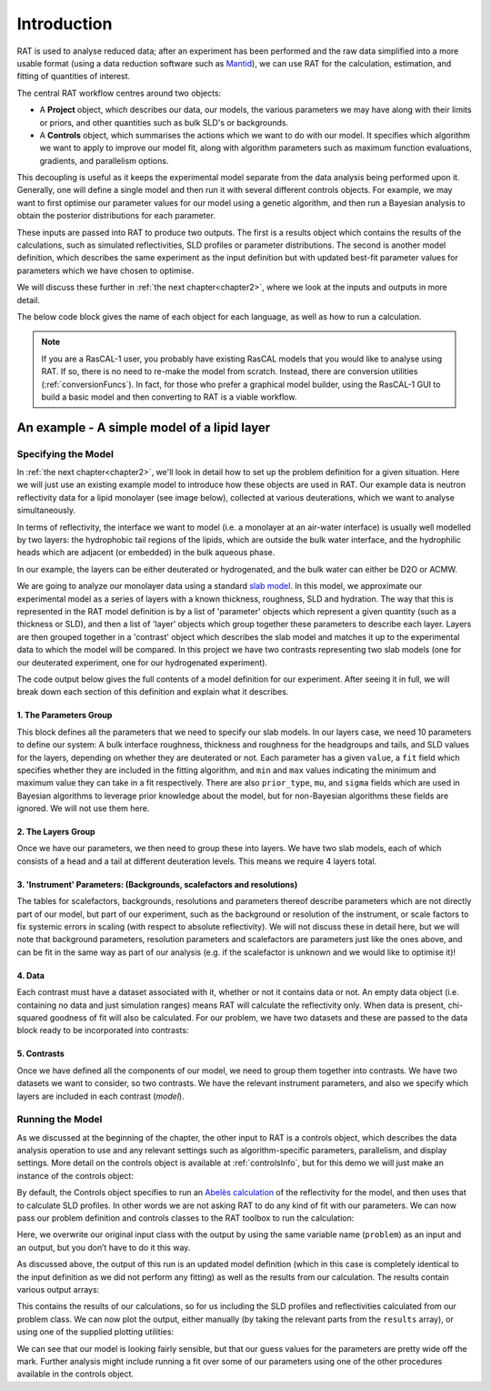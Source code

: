 .. _chapter1:

============
Introduction
============

RAT is used to analyse reduced data; after an experiment has been performed and the raw data simplified into a more usable format
(using a data reduction software such as `Mantid <https://docs.mantidproject.org/v4.2.0/techniques/ISIS_Reflectometry.html>`_),
we can use RAT for the calculation, estimation, and fitting of quantities of interest. 

The central RAT workflow centres around two objects:

* A **Project** object, which
  describes our data, our models, the various parameters we may have along with their limits or priors,
  and other quantities such as bulk SLD's or backgrounds.

* A **Controls** object, which 
  summarises the actions which we want to do with our model. It specifies which algorithm we
  want to apply to improve our model fit, along with algorithm parameters such as maximum function evaluations, gradients, and parallelism options.

This decoupling is useful as it keeps the experimental model separate from the data analysis being performed upon it. Generally,
one will define a single model and then run it with several different controls objects. For example, we may want to first optimise
our parameter values for our model using a genetic algorithm, and then run a Bayesian analysis to obtain the posterior distributions
for each parameter.

These inputs are passed into RAT to produce
two outputs. The first is a results object which contains the results of the calculations, such as simulated reflectivities, SLD profiles or parameter distributions.
The second is another model definition, which describes the same experiment as the input definition but with updated best-fit parameter values for parameters which
we have chosen to optimise.

We will discuss these further in :ref:`the next chapter<chapter2>`, where we look at the inputs and outputs in more detail.


.. image:: ../images/ratInput.png
    :alt: A flowchart depicting the RAT workflow model described above. On the left, we have two boxes labeled Problem (Input) and Controls,
          representing the required inputs used by RAT.
          An arrow points from each of these boxes to a central box labeled 'RAT', which represents passing these input objects into
          the main RAT program. Two arrows point from this central RAT box to a pair of boxes on the right labelled Problem (Output)
          and Results, indicating the output produced by RAT after the program runs.


The below code block gives the name of each object for each language, as well as how to run a calculation.

.. tab-set-code::
    .. code-block:: Matlab

        % to create a project and controls:
        project = projectClass();
        controls = controlsClass();
        
        % to run:
        [project, results] = RAT(project, controls);

    .. code-block:: Python

        import RATapi as RAT

        # to create a project and controls:
        project = RAT.Project()
        controls = RAT.Controls()

        # to run:
        project, results = RAT.run(project, controls)


.. note::
    If you are a RasCAL-1 user, you probably have existing RasCAL models that you would like to analyse using RAT. If so, there is no need to re-make the model from scratch. Instead, there are
    conversion utilities (:ref:`conversionFuncs`). In fact, for those who prefer a graphical model builder, using the RasCAL-1 GUI to build a basic model and then converting to RAT is a viable workflow.


********************************************
An example - A simple model of a lipid layer
********************************************

Specifying the Model
--------------------

In :ref:`the next chapter<chapter2>`, we'll look in detail how to set up the problem definition for a given situation. 
Here we will just use an existing example model to introduce how these objects are used in RAT.
Our example data is neutron reflectivity data for a lipid monolayer (see image below), collected at various deuterations, 
which we want to analyse simultaneously.

In terms of reflectivity, the interface we want to model (i.e. a monolayer at an air-water interface) is usually well modelled
by two layers: the hydrophobic tail regions of the lipids, which are outside the bulk water interface, and the hydrophilic
heads which are adjacent (or embedded) in the bulk aqueous phase.

In our example, the layers can be either deuterated or hydrogenated, and the bulk water can either be D2O or ACMW.

.. image:: ../images/userManual/chapter1/lipidMonolayer.png
    :width: 300
    :alt: The lipid monolayer example

We are going to analyze our monolayer data using a standard `slab model <https://www.reflectometry.org/learn/3_reflectometry_slab_models/the_slab_model.html>`_.
In this model, we approximate our experimental model as a series of layers with a known thickness, roughness, SLD and hydration.
The way that this is represented in the RAT model definition is by a list of 'parameter' objects which represent a given quantity (such as a thickness or SLD),
and then a list of 'layer' objects which group together these parameters to describe each layer. Layers are then grouped together in a 'contrast' object which
describes the slab model and matches it up to the experimental data to which the model will be compared. In this project we have two contrasts representing
two slab models (one for our deuterated experiment, one for our hydrogenated experiment).

The code output below gives the full contents of a model definition for our experiment. After seeing it in full, we will break down each section of this
definition and explain what it describes.

.. tab-set-code::
    .. code-block:: Matlab

        % Load in a pre-made problem Definition class
        root = getappdata(0, 'root');
        problem  = load(fullfile(root, '/examples/tutorialFiles/twoContrastExample.mat'));
        problem = problem.problem;

        % Have a look at what we have
        disp(problem)

    .. code-block:: Python

        # TODO update with data
        problem = get_problem()
        print(problem)


.. tab-set::
    :class: tab-label-hidden
    :sync-group: code

    .. tab-item:: Matlab
        :sync: Matlab

        .. output:: Matlab

            problem = load('source/tutorial/data/twoContrastExample.mat');
            problem = problem.problem;
            disp(problem)

    .. tab-item:: Python 
        :sync: Python

        .. output:: Python
            
            # replace with a better project reading method when we have one...
            with open('source/tutorial/data/two_contrast_example.py', "r") as f:
                script = f.read()
            locals = {}
            exec(script, None, locals)
            problem = locals['problem']
            print(problem)

1. The Parameters Group
^^^^^^^^^^^^^^^^^^^^^^^

.. tab-set::
    :class: tab-label-hidden
    :sync-group: code

    .. tab-item:: Matlab
        :sync: Matlab

        .. output:: Matlab

            problem.parameters.displayTable()

    .. tab-item:: Python 
        :sync: Python

        .. output:: Python

            print(problem.parameters)

This block defines all the parameters that we need to specify our slab models. In our layers case, we
need 10 parameters to define our system: A bulk interface roughness, thickness and roughness for the headgroups and tails, and
SLD values for the layers, depending on whether they are deuterated or not. Each parameter has a given ``value``, a ``fit`` field
which specifies whether they are included in the fitting algorithm, and ``min`` and ``max`` values indicating the minimum and maximum
value they can take in a fit respectively. There are also ``prior_type``, ``mu``, and ``sigma`` fields which are used in Bayesian algorithms
to leverage prior knowledge about the model, but for non-Bayesian algorithms these fields are ignored. We will not use them here.


2. The Layers Group
^^^^^^^^^^^^^^^^^^^

.. tab-set::
    :class: tab-label-hidden
    :sync-group: code

    .. tab-item:: Matlab
        :sync: Matlab

        .. output:: Matlab

            problem.layers.displayTable()

    .. tab-item:: Python 
        :sync: Python

        .. output:: Python

            print(problem.layers)

Once we have our parameters, we then need to group these into layers. We have two slab models, each of which consists of a head
and a tail at different deuteration levels. This means we require 4 layers total. 

3. 'Instrument' Parameters: (Backgrounds, scalefactors and resolutions)
^^^^^^^^^^^^^^^^^^^^^^^^^^^^^^^^^^^^^^^^^^^^^^^^^^^^^^^^^^^^^^^^^^^^^^^

The tables for scalefactors, backgrounds, resolutions and parameters thereof describe 
parameters which are not directly part of our model, but part of our experiment, such as 
the background or resolution of the instrument, or scale factors to fix systemic errors in scaling 
(with respect to absolute reflectivity). We will not discuss these in detail here, but we will note
that background parameters, resolution parameters and scalefactors are parameters just like the ones above,
and can be fit in the same way as part of our analysis (e.g. if the scalefactor is unknown and we would like to optimise it)!


4. Data
^^^^^^^

.. tab-set::
    :class: tab-label-hidden
    :sync-group: code

    .. tab-item:: Matlab
        :sync: Matlab

        .. output:: Matlab

            problem.data.displayTable()

    .. tab-item:: Python 
        :sync: Python

        .. output:: Python

            print(problem.data)

Each contrast must have a dataset associated with it, whether or not it contains data or not. An empty data object 
(i.e. containing no data and just simulation ranges) means RAT will calculate the reflectivity only. When data is present, chi-squared goodness of fit
will also be calculated. For our problem, we have two datasets and these are passed to the data block ready to be incorporated into contrasts:

5. Contrasts
^^^^^^^^^^^^

Once we have defined all the components of our model, we need to group them together into contrasts. We have two datasets 
we want to consider, so two contrasts. We have the relevant instrument parameters, and also we specify which layers are included in each contrast (*model*). 

.. tab-set::
    :class: tab-label-hidden
    :sync-group: code

    .. tab-item:: Matlab
        :sync: Matlab

        .. output:: Matlab

            problem.contrasts.displayContrastsObject()

    .. tab-item:: Python 
        :sync: Python

        .. output:: Python
            
            print(problem.contrasts)

Running the Model
-----------------

As we discussed at the beginning of the chapter, the other input to RAT is a controls object,
which describes the data analysis operation to use and any relevant settings such as 
algorithm-specific parameters, parallelism, and display settings.
More detail on the controls object is available at :ref:`controlsInfo`, 
but for this demo we will just make an instance of the controls object:

.. tab-set-code::
    .. code-block:: Matlab

        % Make an instance of controls class
        controls = controlsClass();
        disp(controls)

    .. code-block:: Python

        # Make an instance of controls class
        controls = RAT.Controls()
        print(controls)

.. tab-set::
    :class: tab-label-hidden
    :sync-group: code

    .. tab-item:: Matlab
        :sync: Matlab

        .. output:: Matlab

            controls = controlsClass();
            disp(controls)

    .. tab-item:: Python 
        :sync: Python
        
        .. output:: Python

            controls = RAT.Controls()
            print(controls)

By default, the Controls object specifies to run an `Abelès calculation <https://www.reflectometry.org/learn/3_reflectometry_slab_models/how_we_calculate_the_reflectivity_of_a_slab_model.html>`_
of the reflectivity for the model, and then uses that to calculate SLD profiles. In other words we are not asking RAT to do any kind of fit with our parameters. 
We can now pass our problem definition and controls classes to the RAT toolbox to run the calculation:


.. tab-set-code::
    .. code-block:: Matlab

        [problem, results] = RAT(problem, controls);
        disp(results)

    .. code-block:: Python

        problem, results = RAT.run(problem, controls);
        print(results)

.. tab-set::
    :class: tab-label-hidden
    :sync-group: code

    .. tab-item:: Matlab
        :sync: Matlab

        .. output:: Matlab

            [problem, results] = RAT(problem, controls);

    .. tab-item:: Python 
        :sync: Python

        .. output:: Python

            problem, results = RAT.run(problem, controls)

Here, we overwrite our original input class with the output by using the same variable name (``problem``) as an input and an output, 
but you don’t have to do it this way.

As discussed above, the output of this run is an updated model definition (which in this case is completely identical to the input
definition as we did not perform any fitting) as well as the results from our calculation. The results contain various output arrays:

.. tab-set::
    :class: tab-label-hidden
    :sync-group: code

    .. tab-item:: Matlab
        :sync: Matlab

        .. output:: Matlab

            disp(results)


    .. tab-item:: Python 
        :sync: Python

        .. output:: Python

            print(results)

This contains the results of our calculations, so for us including the SLD profiles and reflectivities calculated from our problem class. 
We can now plot the output, either manually (by taking the relevant parts from the ``results`` array), or using one of the supplied plotting utilities:

.. tab-set-code::
    .. code-block:: Matlab

        figure(1); clf;
        plotRefSLD(problem, results)

    .. code-block:: Python

        RAT.plotting.plot_ref_sld(problem, results)

.. image:: ../images/userManual/chapter1/plots.png
    :alt: reflectivity and SLD plots

We can see that our model is looking fairly sensible, but that our guess values for the parameters are pretty wide off the mark. Further analysis
might include running a fit over some of our parameters using one of the other procedures available in the controls object.
